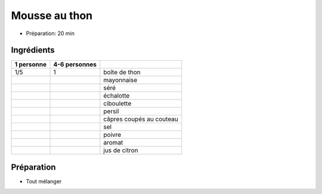 .. index:: Mousse; ...au thon
.. index:: Cuisine de base; Mousse au thon
.. index:: Repas: apero; Mousse au thon
.. index:: Repas: pic-nic; Mousse au thon

.. index:: Thon; Mousse au thon
.. index:: Sere; Mousse au thon
.. index:: Echalote; Mousse au thon
.. index:: Oignon; Mousse au thon
.. index:: Ciboulette; Mousse au thon
.. index:: Persil; Mousse au thon
.. index:: Capre; Mousse au thon
.. index:: Citron; Mousse au thon

.. _cuisine_mousse_au_thon:

Mousse au thon
##############

* Préparation: 20 min


Ingrédients
===========

+------------+---------------+----------------------------------------------------+
| 1 personne | 4-6 personnes |                                                    |
+============+===============+====================================================+
|        1/5 |             1 | boîte de thon                                      |
+------------+---------------+----------------------------------------------------+
|            |               | mayonnaise                                         |
+------------+---------------+----------------------------------------------------+
|            |               | séré                                               |
+------------+---------------+----------------------------------------------------+
|            |               | échalotte                                          |
+------------+---------------+----------------------------------------------------+
|            |               | ciboulette                                         |
+------------+---------------+----------------------------------------------------+
|            |               | persil                                             |
+------------+---------------+----------------------------------------------------+
|            |               | câpres coupés au couteau                           |
+------------+---------------+----------------------------------------------------+
|            |               | sel                                                |
+------------+---------------+----------------------------------------------------+
|            |               | poivre                                             |
+------------+---------------+----------------------------------------------------+
|            |               | aromat                                             |
+------------+---------------+----------------------------------------------------+
|            |               | jus de citron                                      |
+------------+---------------+----------------------------------------------------+


Préparation
===========

* Tout mélanger


